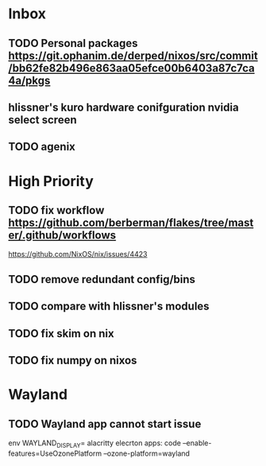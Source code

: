 * Inbox
** TODO Personal packages https://git.ophanim.de/derped/nixos/src/commit/bb62fe82b496e863aa05efce00b6403a87c7ca4a/pkgs
** hlissner's kuro hardware conifguration nvidia select screen
** TODO agenix
* High Priority
** TODO fix workflow https://github.com/berberman/flakes/tree/master/.github/workflows
https://github.com/NixOS/nix/issues/4423
** TODO remove redundant config/bins
** TODO compare with hlissner's modules
** TODO fix skim on nix
** TODO fix numpy on nixos

* Wayland
** TODO Wayland app cannot start issue
env WAYLAND_DISPLAY= alacritty
elecrton apps: code --enable-features=UseOzonePlatform --ozone-platform=wayland

